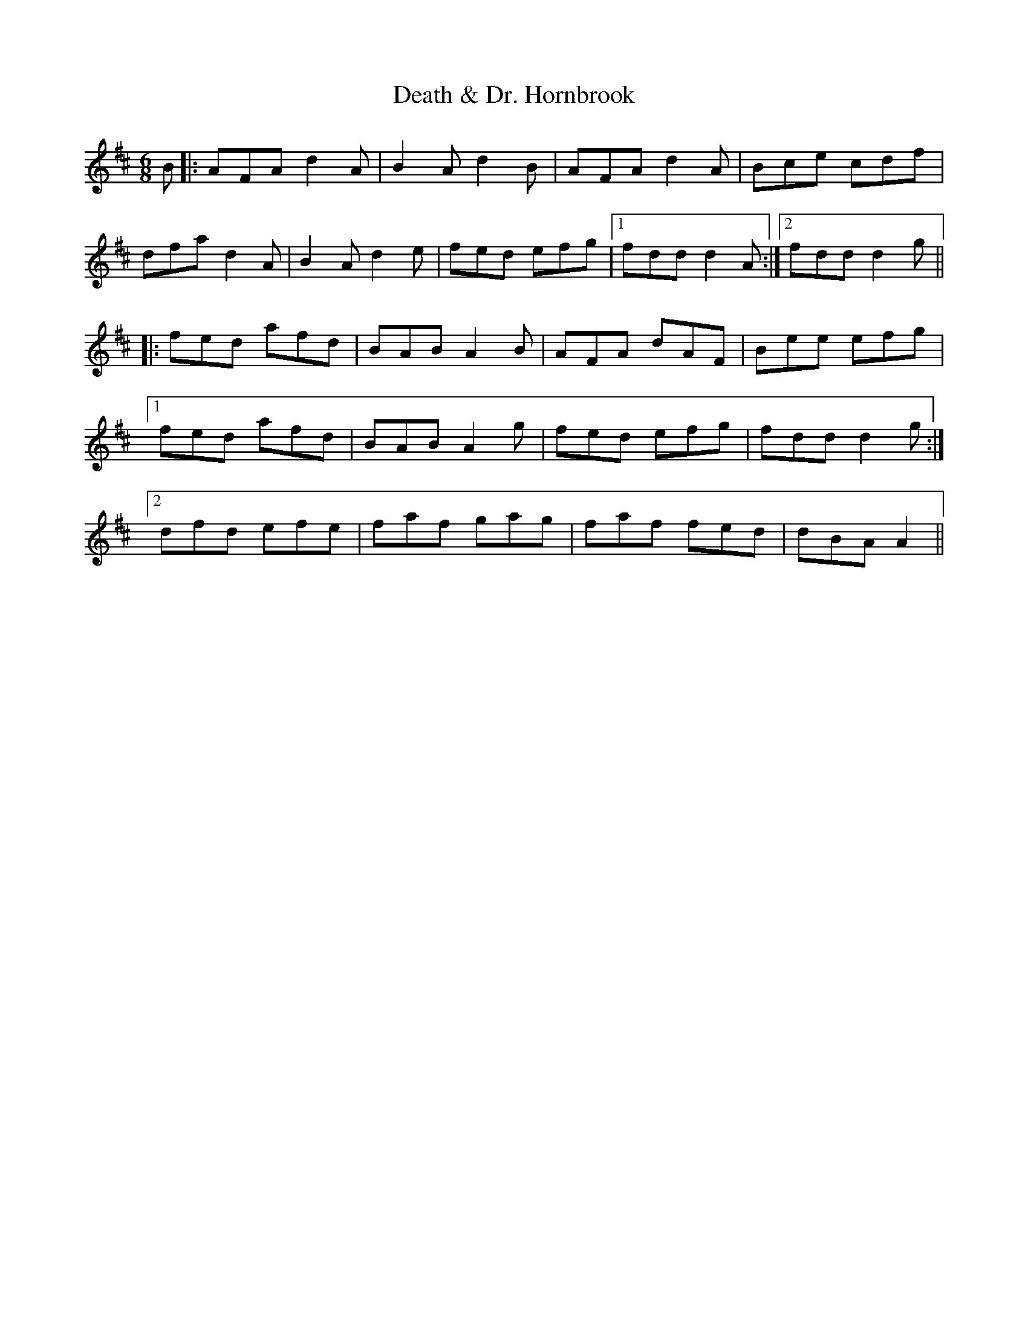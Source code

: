 X: 9695
T: Death & Dr. Hornbrook
R: jig
M: 6/8
K: Dmajor
B|:AFA d2A|B2A d2B|AFA d2A|Bce cdf|
dfa d2A|B2A d2e|fed efg|1 fdd d2A:|2 fdd d2g||
|:fed afd|BAB A2B|AFA dAF|Bee efg|
[1fed afd|BAB A2g|fed efg|fdd d2g:|
[2dfd efe|faf gag|faf fed|dBA A2||


